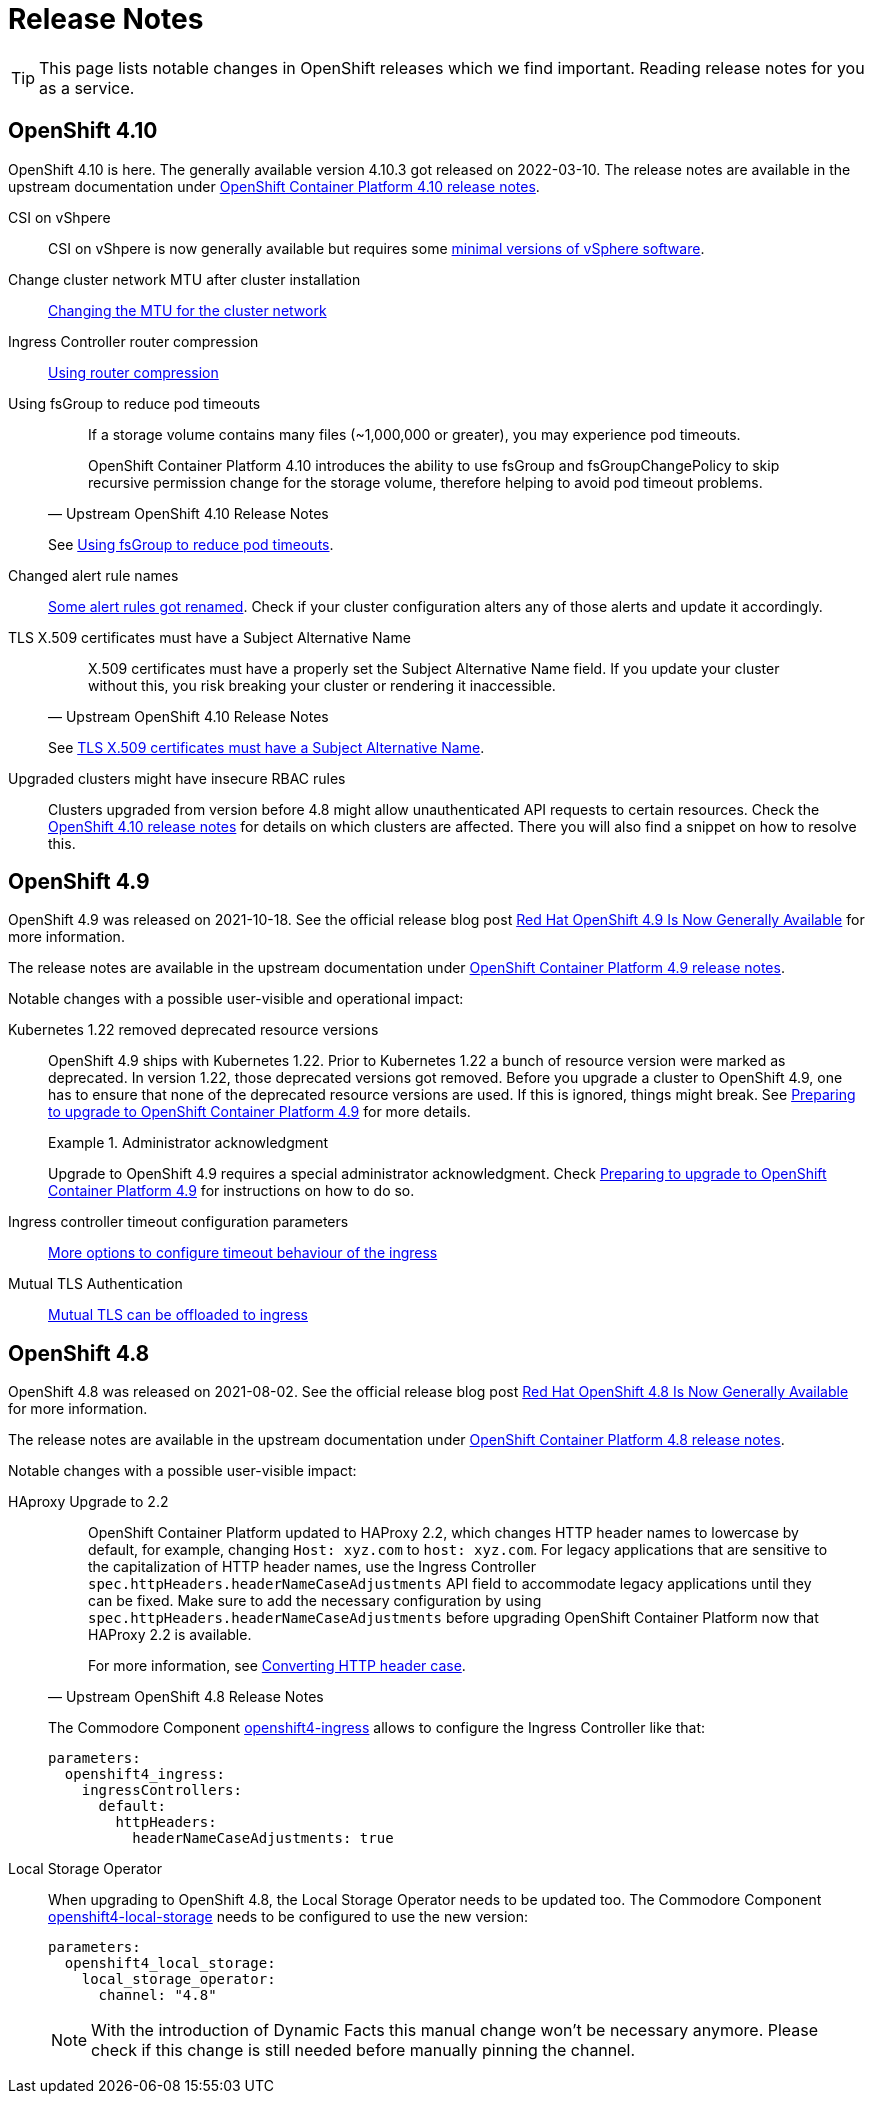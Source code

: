 = Release Notes

TIP: This page lists notable changes in OpenShift releases which we find important. Reading release notes for you as a service.

== OpenShift 4.10

OpenShift 4.10 is here.
The generally available version 4.10.3 got released on 2022-03-10.
The release notes are available in the upstream documentation under https://docs.openshift.com/container-platform/4.10/release_notes/ocp-4-10-release-notes.html[OpenShift Container Platform 4.10 release notes].

CSI on vShpere::
+
CSI on vShpere is now generally available but requires some https://docs.openshift.com/container-platform/4.10/release_notes/ocp-4-10-release-notes.html#ocp-4-10-installation-vsphere-csi[minimal versions of vSphere software].

Change cluster network MTU after cluster installation::
+
https://docs.openshift.com/container-platform/4.10/networking/changing-cluster-network-mtu.html[Changing the MTU for the cluster network]

Ingress Controller router compression::
+
https://docs.openshift.com/container-platform/4.10/networking/ingress-operator.html#nw-configuring-router-compression_configuring-ingress[Using router compression]

Using fsGroup to reduce pod timeouts::
+
[quote, Upstream OpenShift 4.10 Release Notes]
____
If a storage volume contains many files (~1,000,000 or greater), you may experience pod timeouts.

OpenShift Container Platform 4.10 introduces the ability to use fsGroup and fsGroupChangePolicy to skip recursive permission change for the storage volume, therefore helping to avoid pod timeout problems.
____
+
See https://docs.openshift.com/container-platform/4.10/release_notes/ocp-4-10-release-notes.html#ocp-4-10-storage-fsGroup-pod-timeouts[Using fsGroup to reduce pod timeouts].

Changed alert rule names::
+
https://docs.openshift.com/container-platform/4.10/release_notes/ocp-4-10-release-notes.html#ocp-4-10-monitoring-changes-to-alerting-rules[Some alert rules got renamed].
Check if your cluster configuration alters any of those alerts and update it accordingly.

TLS X.509 certificates must have a Subject Alternative Name::
+
[quote, Upstream OpenShift 4.10 Release Notes]
____
X.509 certificates must have a properly set the Subject Alternative Name field. If you update your cluster without this, you risk breaking your cluster or rendering it inaccessible.
____
See https://docs.openshift.com/container-platform/4.10/release_notes/ocp-4-10-release-notes.html#ocp-4-10-TLS-subject-alternative-names-required[TLS X.509 certificates must have a Subject Alternative Name].

Upgraded clusters might have insecure RBAC rules::
+
Clusters upgraded from version before 4.8 might allow unauthenticated API requests to certain resources.
Check the https://docs.openshift.com/container-platform/4.10/release_notes/ocp-4-10-release-notes.html#ocp-4-10-known-issues[OpenShift 4.10 release notes] for details on which clusters are affected.
There you will also find a snippet on how to resolve this.

== OpenShift 4.9

OpenShift 4.9 was released on 2021-10-18.
See the official release blog post https://cloud.redhat.com/blog/red-hat-openshift-4.9-is-now-generally-available[Red Hat OpenShift 4.9 Is Now Generally Available] for more information.

The release notes are available in the upstream documentation under https://docs.openshift.com/container-platform/4.9/release_notes/ocp-4-9-release-notes.html[OpenShift Container Platform 4.9 release notes].

Notable changes with a possible user-visible and operational impact:

Kubernetes 1.22 removed deprecated resource versions::
+
OpenShift 4.9 ships with Kubernetes 1.22.
Prior to Kubernetes 1.22 a bunch of resource version were marked as deprecated.
In version 1.22, those deprecated versions got removed.
Before you upgrade a cluster to OpenShift 4.9, one has to ensure that none of the deprecated resource versions are used.
If this is ignored, things might break.
See https://access.redhat.com/articles/6329921[Preparing to upgrade to OpenShift Container Platform 4.9] for more details.
+
.Administrator acknowledgment
[important]
====
Upgrade to OpenShift 4.9 requires a special administrator acknowledgment.
Check https://access.redhat.com/articles/6329921[Preparing to upgrade to OpenShift Container Platform 4.9] for instructions on how to do so.
====

Ingress controller timeout configuration parameters::
+
https://docs.openshift.com/container-platform/4.9/release_notes/ocp-4-9-release-notes.html#ocp-4-9-nw-timeout-configuration-parameters[More options to configure timeout behaviour of the ingress]

Mutual TLS Authentication::
+
https://docs.openshift.com/container-platform/4.9/release_notes/ocp-4-9-release-notes.html#ocp-4-9-nw-mutual-TLS-authentication[Mutual TLS can be offloaded to ingress]

== OpenShift 4.8

OpenShift 4.8 was released on 2021-08-02.
See the official release blog post https://cloud.redhat.com/blog/red-hat-openshift-4.8-is-now-generally-available[Red Hat OpenShift 4.8 Is Now Generally Available] for more information.

The release notes are available in the upstream documentation under https://docs.openshift.com/container-platform/4.8/release_notes/ocp-4-8-release-notes.html[OpenShift Container Platform 4.8 release notes].

Notable changes with a possible user-visible impact:

HAproxy Upgrade to 2.2::
+
[quote, Upstream OpenShift 4.8 Release Notes]
____
OpenShift Container Platform updated to HAProxy 2.2, which changes HTTP header names to lowercase by default, for example, changing `Host: xyz.com` to `host: xyz.com`. For legacy applications that are sensitive to the capitalization of HTTP header names, use the Ingress Controller `spec.httpHeaders.headerNameCaseAdjustments` API field to accommodate legacy applications until they can be fixed. Make sure to add the necessary configuration by using `spec.httpHeaders.headerNameCaseAdjustments` before upgrading OpenShift Container Platform now that HAProxy 2.2 is available.

For more information, see https://docs.openshift.com/container-platform/4.8/networking/ingress-operator.html#nw-ingress-converting-http-header-case_configuring-ingress[Converting HTTP header case].
____
+
The Commodore Component https://github.com/appuio/component-openshift4-ingress[openshift4-ingress] allows to configure the Ingress Controller like that:
+
[code]
----
parameters:
  openshift4_ingress:
    ingressControllers:
      default:
        httpHeaders:
          headerNameCaseAdjustments: true
----

Local Storage Operator::

When upgrading to OpenShift 4.8, the Local Storage Operator needs to be updated too.
The Commodore Component https://github.com/appuio/component-openshift4-local-storage[openshift4-local-storage] needs to be configured to use the new version:
+
[code]
----
parameters:
  openshift4_local_storage:
    local_storage_operator:
      channel: "4.8"
----
+
[NOTE]
====
With the introduction of Dynamic Facts this manual change won't be necessary anymore.
Please check if this change is still needed before manually pinning the channel.
====



